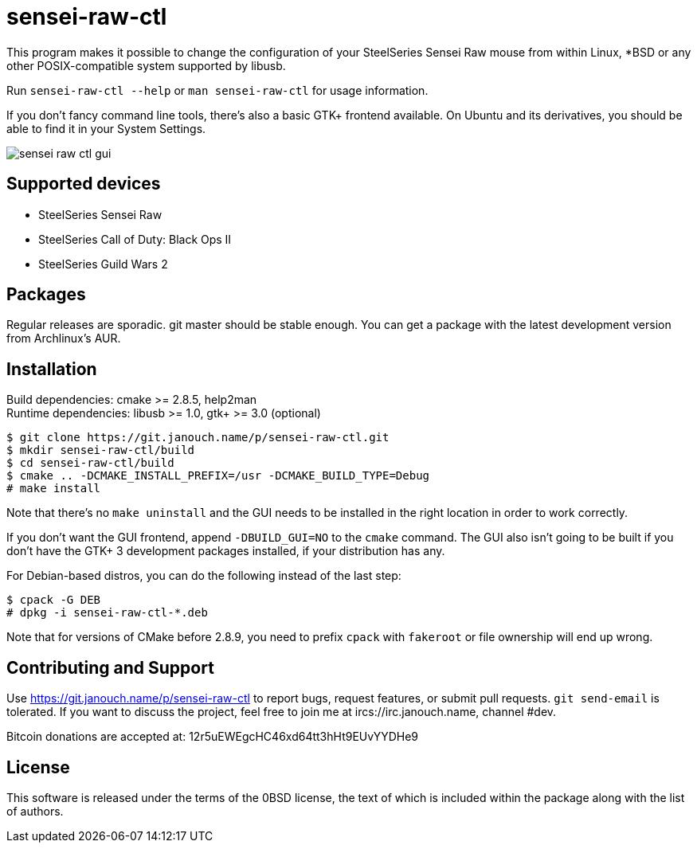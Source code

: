 sensei-raw-ctl
==============
:compact-option:

This program makes it possible to change the configuration of your SteelSeries
Sensei Raw mouse from within Linux, *BSD or any other POSIX-compatible system
supported by libusb.

Run `sensei-raw-ctl --help` or `man sensei-raw-ctl` for usage information.

If you don't fancy command line tools, there's also a basic GTK+ frontend
available.  On Ubuntu and its derivatives, you should be able to find it in your
System Settings.

image::sensei-raw-ctl-gui.png[align="center"]

Supported devices
-----------------
 - SteelSeries Sensei Raw
 - SteelSeries Call of Duty: Black Ops II
 - SteelSeries Guild Wars 2

Packages
--------
Regular releases are sporadic.  git master should be stable enough.  You can get
a package with the latest development version from Archlinux's AUR.

Installation
------------
Build dependencies: cmake >= 2.8.5, help2man +
Runtime dependencies: libusb >= 1.0, gtk+ >= 3.0 (optional)

 $ git clone https://git.janouch.name/p/sensei-raw-ctl.git
 $ mkdir sensei-raw-ctl/build
 $ cd sensei-raw-ctl/build
 $ cmake .. -DCMAKE_INSTALL_PREFIX=/usr -DCMAKE_BUILD_TYPE=Debug
 # make install

Note that there's no `make uninstall` and the GUI needs to be installed in the
right location in order to work correctly.

If you don't want the GUI frontend, append `-DBUILD_GUI=NO` to the `cmake`
command.  The GUI also isn't going to be built if you don't have the GTK+ 3
development packages installed, if your distribution has any.

For Debian-based distros, you can do the following instead of the last step:

 $ cpack -G DEB
 # dpkg -i sensei-raw-ctl-*.deb

Note that for versions of CMake before 2.8.9, you need to prefix `cpack` with
`fakeroot` or file ownership will end up wrong.

Contributing and Support
------------------------
Use https://git.janouch.name/p/sensei-raw-ctl to report bugs, request features,
or submit pull requests.  `git send-email` is tolerated.  If you want to discuss
the project, feel free to join me at ircs://irc.janouch.name, channel #dev.

Bitcoin donations are accepted at: 12r5uEWEgcHC46xd64tt3hHt9EUvYYDHe9

License
-------
This software is released under the terms of the 0BSD license, the text of which
is included within the package along with the list of authors.
